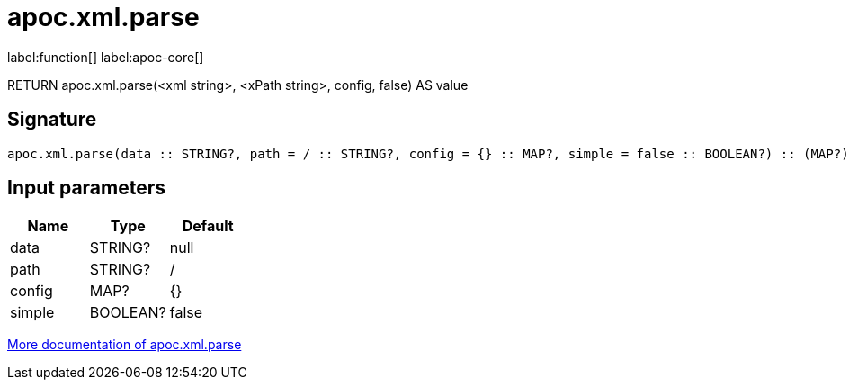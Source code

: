 ////
This file is generated by DocsTest, so don't change it!
////

= apoc.xml.parse
:page-custom-canonical: https://neo4j.com/docs/apoc/current/overview/apoc.xml/apoc.xml.parse/
:description: This section contains reference documentation for the apoc.xml.parse function.

label:function[] label:apoc-core[]

[.emphasis]
RETURN apoc.xml.parse(<xml string>, <xPath string>, config, false) AS value

== Signature

[source]
----
apoc.xml.parse(data :: STRING?, path = / :: STRING?, config = {} :: MAP?, simple = false :: BOOLEAN?) :: (MAP?)
----

== Input parameters
[.procedures, opts=header]
|===
| Name | Type | Default 
|data|STRING?|null
|path|STRING?|/
|config|MAP?|{}
|simple|BOOLEAN?|false
|===

xref::import/load-xml.adoc[More documentation of apoc.xml.parse,role=more information]

